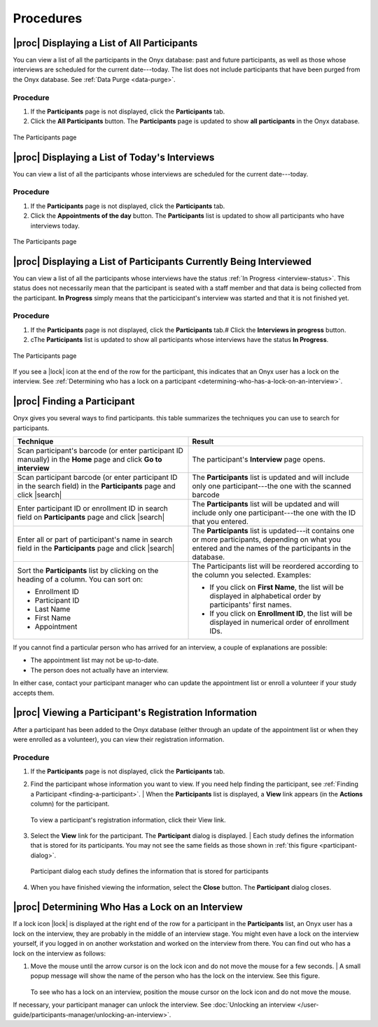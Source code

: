 Procedures
==========

.. _displaying-a-list-of-all-participants:

|proc| Displaying a List of All Participants
--------------------------------------------
You can view a list of all the participants in the Onyx database: past and future participants, as well as those whose interviews are scheduled for the current date---today.
The list does not include participants that have been purged from the Onyx database. See :ref:`Data Purge <data-purge>`.

Procedure
^^^^^^^^^
#. If the **Participants** page is not displayed, click the **Participants**  tab.
#. Click the **All Participants** button. The **Participants**  page is updated to show **all participants** in the Onyx database.

.. _the-participants-page:
.. figure:: /images/theParticipantsPage.png
   :align: center
   :alt: The Participants page

   The Participants page

.. _displaying-a-list-of-today-s-interviews:

|proc| Displaying a List of Today's Interviews
----------------------------------------------
You can view a list of all the participants whose interviews are scheduled for the current date---today.

Procedure
^^^^^^^^^
#. If the **Participants** page is not displayed, click the **Participants** tab.
#. Click the **Appointments of the day** button. The **Participants** list is updated to show all participants who have interviews today.

.. _the-participants-page-appointments:
.. figure:: /images/theParticipantsPageAppointments.png
   :align: center
   :alt: The Participants page

   The Participants page

.. _displaying-a-list-of-participants-currently-being-interviewed:

|proc| Displaying a List of Participants Currently Being Interviewed
--------------------------------------------------------------------
You can view a list of all the participants whose interviews have the status :ref:`In Progress <interview-status>`.
This status does not necessarily mean that the participant is seated with a staff member and that data is being collected from the participant.
**In Progress** simply means that the particicipant's interview was started and that it is not finished yet.

Procedure
^^^^^^^^^
#. If the **Participants** page is not displayed, click the **Participants** tab.# Click the **Interviews in progress** button.
#. cThe **Participants** list is updated to show all participants whose interviews have the status **In Progress**.

.. _the-participants-page-in-progress:
.. figure:: /images/theParticipantsPageInProgress.png
   :align: center
   :alt: The Participants page

   The Participants page

If you see a |lock| icon at the end of the row for the participant, this indicates that an Onyx user has a lock on the interview.
See :ref:`Determining who has a lock on a participant <determining-who-has-a-lock-on-an-interview>`.

.. _finding-a-participant:

|proc| Finding a Participant
----------------------------
Onyx gives you several ways to find participants. this table summarizes the techniques you can use to search for participants.

.. list-table::
      :widths: 50 50
      :header-rows: 1

      * - **Technique**
        - **Result**
      * - Scan participant's barcode (or enter participant ID manually) in the **Home** page and click **Go to interview**
        - The participant's **Interview** page opens.
      * - Scan participant barcode (or enter participant ID in the search field) in the **Participants** page and click |search|
        - The **Participants** list is updated and will include only one participant---the one with the scanned barcode
      * - Enter participant ID or enrollment ID in search field on **Participants** page and click |search|
        - The **Participants** list will be updated and will include only one participant---the one with the ID that you entered.
      * - Enter all or part of participant's name in search field in the **Participants** page and click |search|
        - The **Participants** list is updated---it contains one or more participants, depending on what you entered and the names of the participants in the database.
      * - | Sort the **Participants** list by clicking on the heading of a column. You can sort on:

          * Enrollment ID
          * Participant ID
          * Last Name
          * First Name
          * Appointment
        - | The Participants list will be reordered according to the column you selected. Examples:

          * If you click on **First Name**, the list will be displayed in alphabetical order by participants' first names.
          * If you click on **Enrollment ID**, the list will be displayed in numerical order of enrollment IDs.

If you cannot find a particular person who has arrived for an interview, a couple of explanations are possible:

* The appointment list may not be up-to-date.
* The person does not actually have an interview.

In either case, contact your participant manager who can update the appointment list or enroll a volunteer if your study accepts them.

.. _viewing-a-participant-s-registration-information:

|proc| Viewing a Participant's Registration Information
-------------------------------------------------------
After a participant has been added to the Onyx database (either through an update of the appointment list or when they were enrolled as a volunteer), you can view their registration information.

Procedure
^^^^^^^^^
#. If the **Participants** page is not displayed, click the **Participants** tab.
#. Find the participant whose information you want to view. If you need help finding the participant, see :ref:`Finding a Participant <finding-a-participant>`.
   | When the **Participants** list is displayed, a **View** link appears (in the **Actions** column) for the participant.

   .. _the-participants-page-view:

   .. figure:: /images/theParticipantsPageInView.png
      :align: center
      :alt: To view a participant's registration information, click their View link.

      To view a participant's registration information, click their View link.
#. Select the **View** link for the participant. The **Participant** dialog is displayed.
   | Each study defines the information that is stored for its participants. You may not see the same fields as those shown in :ref:`this figure <participant-dialog>`.

   .. _participant-dialog:

   .. figure:: /images/participantDialog.png
      :align: center
      :alt: Participant dialog each study defines the information that is stored for participants

      Participant dialog each study defines the information that is stored for participants
#. When you have finished viewing the information, select the **Close** button. The **Participant** dialog closes.

.. _determining-who-has-a-lock-on-an-interview:

|proc| Determining Who Has a Lock on an Interview
-------------------------------------------------
If a lock icon |lock| is displayed at the right end of the row for a participant in the **Participants** list, an Onyx user has a lock on the interview, they are probably in the middle of an interview stage.
You might even have a lock on the interview yourself, if you logged in on another workstation and worked on the interview from there.
You can find out who has a lock on the interview as follows:

#. Move the mouse until the arrow cursor is on the lock icon and do not move the mouse for a few seconds.
   | A small popup message will show the name of the person who has the lock on the interview. See this figure.

   .. _see-who-has-a-lock-on-an-interview:

   .. figure:: /images/seeWhoHasALockOnAnInterview.png
      :align: center
      :alt: To see who has a lock on an interview, position the mouse cursor on the lock icon and do not move the mouse.

   To see who has a lock on an interview, position the mouse cursor on the lock icon and do not move the mouse.

If necessary, your participant manager can unlock the interview. See :doc:`Unlocking an interview </user-guide/participants-manager/unlocking-an-interview>`.